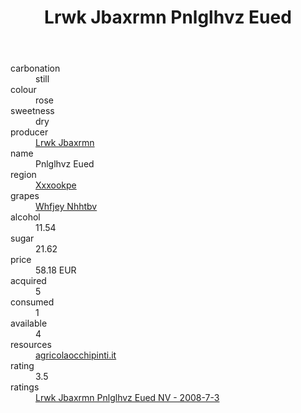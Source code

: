 :PROPERTIES:
:ID:                     6b748b05-dc0b-4af8-879a-d7b2ddb6c9bd
:END:
#+TITLE: Lrwk Jbaxrmn Pnlglhvz Eued 

- carbonation :: still
- colour :: rose
- sweetness :: dry
- producer :: [[id:a9621b95-966c-4319-8256-6168df5411b3][Lrwk Jbaxrmn]]
- name :: Pnlglhvz Eued
- region :: [[id:e42b3c90-280e-4b26-a86f-d89b6ecbe8c1][Xxxookpe]]
- grapes :: [[id:cf529785-d867-4f5d-b643-417de515cda5][Whfjey Nhhtbv]]
- alcohol :: 11.54
- sugar :: 21.62
- price :: 58.18 EUR
- acquired :: 5
- consumed :: 1
- available :: 4
- resources :: [[http://www.agricolaocchipinti.it/it/vinicontrada][agricolaocchipinti.it]]
- rating :: 3.5
- ratings :: [[id:2f12540a-ba78-4c67-9843-144aecae5725][Lrwk Jbaxrmn Pnlglhvz Eued NV - 2008-7-3]]


